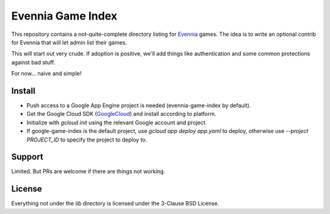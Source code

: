 Evennia Game Index
==================

This repository contains a not-quite-complete directory listing for Evennia_
games. The idea is to write an optional contrib for Evennia that will let
admin list their games.

This will start out very crude. If adoption is positive, we'll add things
like authentication and some common protections against bad stuff.

For now... naive and simple!

Install
-------

- Push access to a Google App Engine project is needed (evennia-game-index by default).
- Get the Google Cloud SDK (GoogleCloud_) and install according to platform.
- Initialize with `gcloud init` using the relevant Google account and project.
- If google-game-index is the default project, use `gcloud app deploy app.yaml` to deploy, otherwise
  use `--project PROJECT_ID` to specify the project to deploy to.

Support
-------

Limited. But PRs are welcome if there are things not working. 

License
-------

Everything not under the `lib` directory is licensed under the 3-Clause
BSD License.

.. _Evennia: http://evennia.com
.. _GoogleCloud: https://cloud.google.com/sdk
